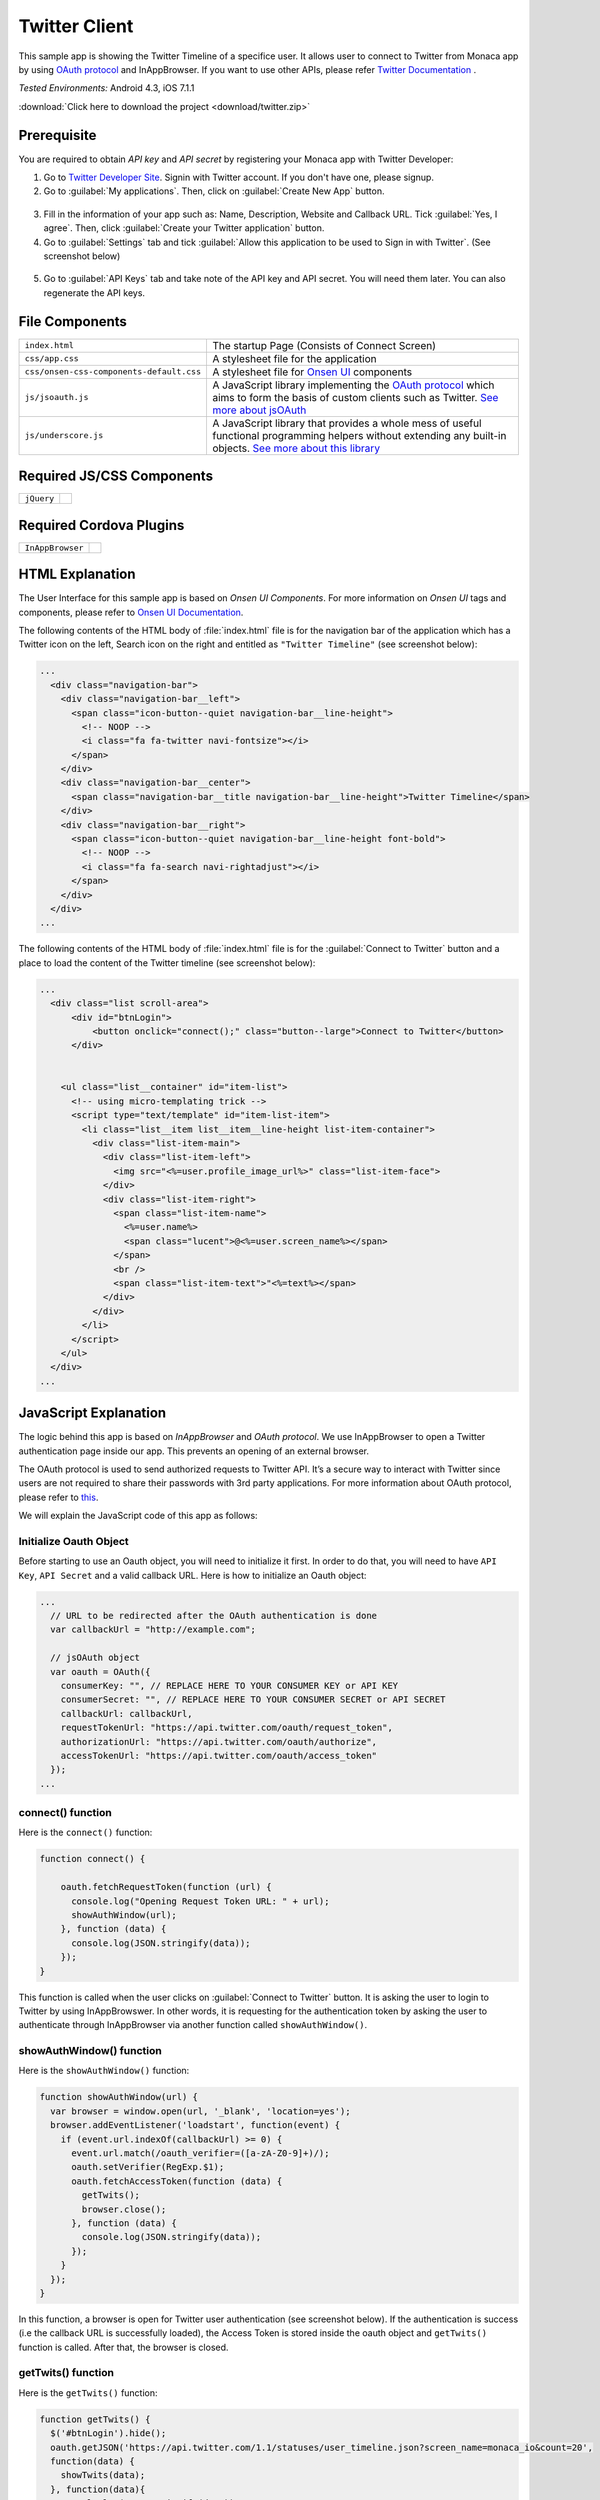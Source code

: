 .. _monaca_with_twitter:

============================================
Twitter Client
============================================

.. rst-class:: right-menu


This sample app is showing the Twitter Timeline of a specifice user. It allows user to connect to Twitter from Monaca app by using `OAuth protocol <https://dev.twitter.com/docs/auth/oauth>`_ and InAppBrowser. If you want to use other APIs, please refer `Twitter Documentation <https://dev.twitter.com/docs>`_ .


| *Tested Environments:* Android 4.3, iOS 7.1.1


.. raw:: html

  <div class="iframe-samples">
    <iframe src="https://monaca.github.io/project-templates/14-twitter-client/www/index.html" style="max-width: 150%;"></iframe>
  </div>

:download:`Click here to download the project <download/twitter.zip>`

Prerequisite
^^^^^^^^^^^^^^^^^^^^^^^^^^^^

You are required to obtain *API key* and *API secret* by registering your Monaca app with Twitter Developer:
      
1. Go to `Twitter Developer Site <https://dev.twitter.com/>`_. Signin with Twitter account. If you don't have one, please signup.

2. Go to :guilabel:`My applications`. Then, click on :guilabel:`Create New App` button.

  .. image:: images/twitter/site_1.png  
         :width: 700px

3. Fill in the information of your app such as: Name, Description, Website and Callback URL. Tick :guilabel:`Yes, I agree`. Then, click :guilabel:`Create your Twitter application` button.

4. Go to :guilabel:`Settings` tab and tick :guilabel:`Allow this application to be used to Sign in with Twitter`. (See screenshot below)

  .. image:: images/twitter/site_2.png
    :width: 700px

5. Go to :guilabel:`API Keys` tab and take note of the API key and API secret. You will need them later. You can also regenerate the API keys.

  .. image:: images/twitter/site_3.png
    :width: 700px
   


File Components
^^^^^^^^^^^^^^^^^^^^^^^^^^^^

.. image:: images/twitter/twitter_2.png
    :width: 210px
    :align: center

========================================= =======================================================================================================================
``index.html``                             The startup Page (Consists of Connect Screen)
``css/app.css``                            A stylesheet file for the application
``css/onsen-css-components-default.css``   A stylesheet file for `Onsen UI <http://onsenui.io/>`_ components
``js/jsoauth.js``                          A JavaScript library implementing the `OAuth protocol <https://dev.twitter.com/docs/auth/oauth>`_ which aims to form the basis of custom clients such as Twitter. `See more about jsOAuth <https://github.com/bytespider/jsOAuth>`_
``js/underscore.js``                       A JavaScript library that provides a whole mess of useful functional programming helpers without extending any built-in objects. `See more about this library <http://underscorejs.org/>`_
========================================= =======================================================================================================================

Required JS/CSS Components 
^^^^^^^^^^^^^^^^^^^^^^^^^^^^

============================ ============================
``jQuery``
============================ ============================

Required Cordova Plugins
^^^^^^^^^^^^^^^^^^^^^^^^^^^^

============================ ============================
``InAppBrowser``
============================ ============================


HTML Explanation
^^^^^^^^^^^^^^^^^^^^^^^^^^^^^^^^^^^^^^^^^^^^^^^^^^^^^^^^^^^^^^^^^^^^^^^^^^^^^^^

The User Interface for this sample app is based on *Onsen UI Components*. For more information on *Onsen UI* tags and components, please refer to `Onsen UI Documentation <https://docs.monaca.io/en/onsenui/>`_.

The following contents of the HTML body of :file:`index.html` file is for the navigation bar of the application which has a Twitter icon on the left, Search icon on the right and entitled as ``"Twitter Timeline"`` (see screenshot below): 

.. code-block:: xml

  ...
    <div class="navigation-bar">
      <div class="navigation-bar__left">
        <span class="icon-button--quiet navigation-bar__line-height">
          <!-- NOOP -->
          <i class="fa fa-twitter navi-fontsize"></i>
        </span>
      </div>
      <div class="navigation-bar__center">
        <span class="navigation-bar__title navigation-bar__line-height">Twitter Timeline</span>
      </div>
      <div class="navigation-bar__right">
        <span class="icon-button--quiet navigation-bar__line-height font-bold">
          <!-- NOOP -->
          <i class="fa fa-search navi-rightadjust"></i>
        </span>
      </div>
    </div>   
  ...

.. figure:: images/twitter/twitter_3.png
   :width: 300px
   :align: center


The following contents of the HTML body of :file:`index.html` file is for the :guilabel:`Connect to Twitter` button and a place to load the content of the Twitter timeline (see screenshot below): 

.. code-block:: xml

  ...
    <div class="list scroll-area">
        <div id="btnLogin">
            <button onclick="connect();" class="button--large">Connect to Twitter</button>
        </div>
            
        
      <ul class="list__container" id="item-list">
        <!-- using micro-templating trick -->
        <script type="text/template" id="item-list-item">
          <li class="list__item list__item__line-height list-item-container">
            <div class="list-item-main">
              <div class="list-item-left">
                <img src="<%=user.profile_image_url%>" class="list-item-face">
              </div>
              <div class="list-item-right">
                <span class="list-item-name">
                  <%=user.name%>
                  <span class="lucent">@<%=user.screen_name%></span>
                </span>
                <br />
                <span class="list-item-text">"<%=text%></span>
              </div>
            </div>
          </li>
        </script>
      </ul>
    </div>
  ...


.. figure:: images/twitter/twitter_4.png
   :width: 300px
   :align: center


JavaScript Explanation
^^^^^^^^^^^^^^^^^^^^^^^^^^^^^^^^^^^^^^^^^^^^^^^^^^^^^^^^^^^^^^^^^^^^^^^^^^^^^^^

The logic behind this app is based on *InAppBrowser* and *OAuth protocol*. We use InAppBrowser to open a Twitter authentication page inside our app. This prevents an opening of an external browser.

The OAuth protocol is used to send authorized requests to Twitter API. It’s a secure way to interact with Twitter since users are not required to share their passwords with 3rd party applications. For more information about OAuth protocol, please refer to `this <https://dev.twitter.com/docs/auth/oauth>`_.

We will explain the JavaScript code of this app as follows:

Initialize Oauth Object
==============================

Before starting to use an Oauth object, you will need to initialize it first. In order to do that, you will need to have ``API Key``, ``API Secret`` and a valid callback URL. Here is how to initialize an Oauth object:

.. code-block:: javascript

  ...
    // URL to be redirected after the OAuth authentication is done
    var callbackUrl = "http://example.com";
    
    // jsOAuth object
    var oauth = OAuth({
      consumerKey: "", // REPLACE HERE TO YOUR CONSUMER KEY or API KEY
      consumerSecret: "", // REPLACE HERE TO YOUR CONSUMER SECRET or API SECRET
      callbackUrl: callbackUrl,
      requestTokenUrl: "https://api.twitter.com/oauth/request_token",
      authorizationUrl: "https://api.twitter.com/oauth/authorize",
      accessTokenUrl: "https://api.twitter.com/oauth/access_token"
    });
  ...

connect() function
============================

Here is the ``connect()`` function:

.. code-block:: javascript

    function connect() {
      
        oauth.fetchRequestToken(function (url) {
          console.log("Opening Request Token URL: " + url);
          showAuthWindow(url);
        }, function (data) {
          console.log(JSON.stringify(data));
        });
    }


This function is called when the user clicks on :guilabel:`Connect to Twitter` button. It is asking the user to login to Twitter by using InAppBrowswer. In other words, it is requesting for the authentication token by asking the user to authenticate through InAppBrowser via another function called ``showAuthWindow()``.

showAuthWindow() function
=================================

Here is the ``showAuthWindow()`` function:

.. code-block:: javascript

    function showAuthWindow(url) {
      var browser = window.open(url, '_blank', 'location=yes');
      browser.addEventListener('loadstart', function(event) {
        if (event.url.indexOf(callbackUrl) >= 0) {
          event.url.match(/oauth_verifier=([a-zA-Z0-9]+)/);
          oauth.setVerifier(RegExp.$1);
          oauth.fetchAccessToken(function (data) {
            getTwits();
            browser.close();
          }, function (data) {
            console.log(JSON.stringify(data));
          });
        }
      });
    }

In this function, a browser is open for Twitter user authentication (see screenshot below). If the authentication is success (i.e the callback URL is successfully loaded), the Access Token is stored inside the oauth object and ``getTwits()`` function is called. After that, the browser is closed.


.. figure:: images/twitter/twitter_5.png
   :width: 300px
   :align: center

getTwits() function
============================

Here is the ``getTwits()`` function:

.. code-block:: javascript

    function getTwits() {
      $('#btnLogin').hide();
      oauth.getJSON('https://api.twitter.com/1.1/statuses/user_timeline.json?screen_name=monaca_io&count=20', 
      function(data) {
        showTwits(data);
      }, function(data){
        console.log(JSON.stringify(data));
      });
    }

This function is used to get a specific user's timeline. First, it starts to hide the :guilabel:`Connect to Twitter` button. Then, using oauth API to fetch the user's timeline. After that, calling ``showTwits()`` function to load the content into the app.

showTwits() function
===========================

Here is the ``showTwits()`` function:

.. code-block:: javascript

    function showTwits(data) {
      var i;
      var template = _.template(document.getElementById("item-list-item").innerHTML);
      _.each(data, function(item) {
        document.getElementById("item-list").innerHTML += template(item);
      });
    }


This function is used to display the twit information. It uses ``underscore.js`` library for templating (see screenshot below).

.. figure:: images/twitter/twitter_6.png
   :width: 300px
   :align: center
